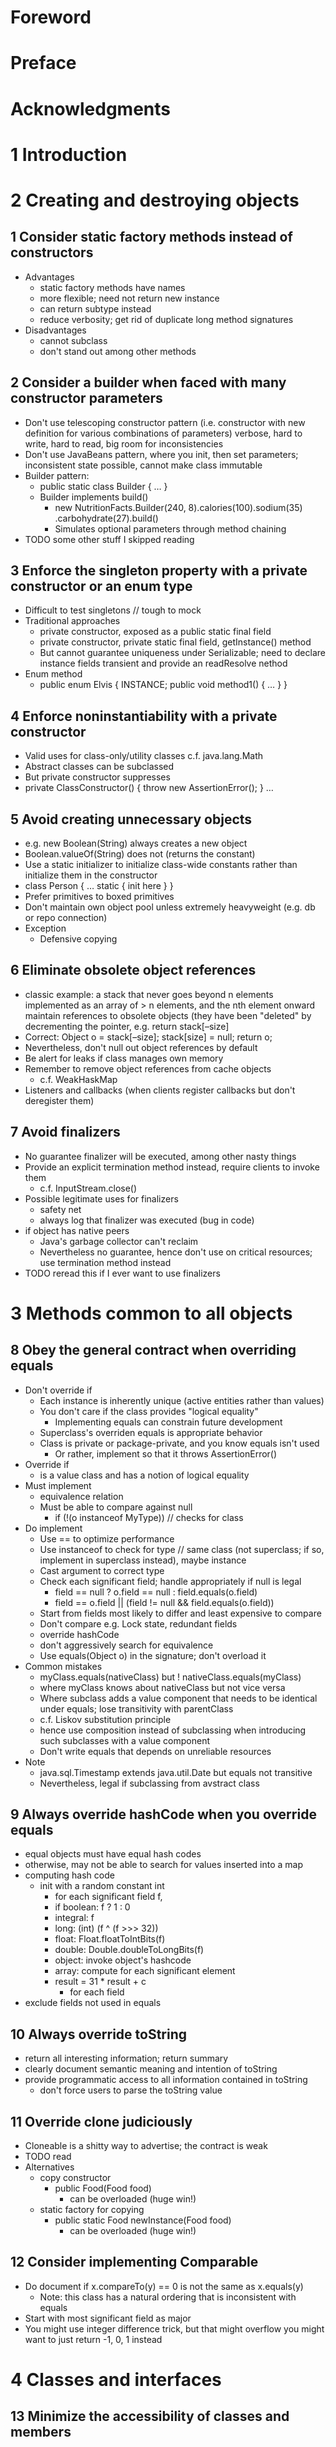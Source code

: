* Foreword
* Preface
* Acknowledgments
* 1 Introduction
* 2 Creating and destroying objects
** 1 Consider static factory methods instead of constructors
   - Advantages
     - static factory methods have names
     - more flexible; need not return new instance
     - can return subtype instead
     - reduce verbosity; get rid of duplicate long method signatures
   - Disadvantages
     - cannot subclass
     - don't stand out among other methods
** 2 Consider a builder when faced with many constructor parameters
   - Don't use telescoping constructor pattern (i.e. constructor with
     new definition for various combinations of parameters) verbose,
     hard to write, hard to read, big room for inconsistencies
   - Don't use JavaBeans pattern, where you init, then set parameters;
     inconsistent state possible, cannot make class immutable
   - Builder pattern:
     - public static class Builder { ... }
     - Builder implements build()
       - new NutritionFacts.Builder(240, 8).calories(100).sodium(35)
         .carbohydrate(27).build()
       - Simulates optional parameters through method chaining
   - TODO some other stuff I skipped reading
** 3 Enforce the singleton property with a private constructor or an enum type
   - Difficult to test singletons // tough to mock
   - Traditional approaches
     - private constructor, exposed as a public static final field
     - private constructor, private static final field, getInstance() method
     - But cannot guarantee uniqueness under Serializable; need to declare
       instance fields transient and provide an readResolve nethod
   - Enum method
     - public enum Elvis { INSTANCE; public void method1() { ... } }
** 4 Enforce noninstantiability with a private constructor
   - Valid uses for class-only/utility classes c.f. java.lang.Math
   - Abstract classes can be subclassed
   - But private constructor suppresses
   - private ClassConstructor() { throw new AssertionError(); } ...
** 5 Avoid creating unnecessary objects
   - e.g. new Boolean(String) always creates a new object
   - Boolean.valueOf(String) does not (returns the constant)
   - Use a static initializer to initialize class-wide constants rather
     than initialize them in the constructor
   - class Person { ... static { init here } }
   - Prefer primitives to boxed primitives
   - Don't maintain own object pool unless extremely heavyweight
     (e.g. db or repo connection)
   - Exception
     - Defensive copying
** 6 Eliminate obsolete object references
   - classic example: a stack that never goes beyond n elements implemented
     as an array of > n elements, and the nth element onward maintain references
     to obsolete objects (they have been "deleted" by decrementing the pointer,
     e.g. return stack[--size]
   - Correct: Object o = stack[--size]; stack[size] = null; return o;
   - Nevertheless, don't null out object references by default
   - Be alert for leaks if class manages own memory
   - Remember to remove object references from cache objects
     - c.f. WeakHaskMap
   - Listeners and callbacks (when clients register callbacks but don't deregister
     them)
** 7 Avoid finalizers
   - No guarantee finalizer will be executed, among other nasty things
   - Provide an explicit termination method instead, require clients to invoke them
     - c.f. InputStream.close()
   - Possible legitimate uses for finalizers
     - safety net
     - always log that finalizer was executed (bug in code)
   - if object has native peers
     - Java's garbage collector can't reclaim
     - Nevertheless no guarantee, hence don't use on critical resources; use
       termination method instead
   - TODO reread this if I ever want to use finalizers
* 3 Methods common to all objects
** 8 Obey the general contract when overriding equals
   - Don't override if
     - Each instance is inherently unique (active entities rather than values)
     - You don't care if the class provides "logical equality"
       - Implementing equals can constrain future development
     - Superclass's overriden equals is appropriate behavior
     - Class is private or package-private, and you know equals isn't used
       - Or rather, implement so that it throws AssertionError()
   - Override if
     - is a value class and has a notion of logical equality
   - Must implement
     - equivalence relation
     - Must be able to compare against null
       - if (!(o instanceof MyType)) // checks for class
   - Do implement
     - Use == to optimize performance
     - Use instanceof to check for type // same class (not superclass; if so,
       implement in superclass instead), maybe instance
     - Cast argument to correct type
     - Check each significant field; handle appropriately if null is legal
       - field == null ? o.field == null : field.equals(o.field)
       - field == o.field || (field != null && field.equals(o.field))
     - Start from fields most likely to differ and least expensive to compare
     - Don't compare e.g. Lock state, redundant fields
     - override hashCode
     - don't aggressively search for equivalence
     - Use equals(Object o) in the signature; don't overload it
   - Common mistakes
     - myClass.equals(nativeClass) but ! nativeClass.equals(myClass)
     - where myClass knows about nativeClass but not vice versa
     - Where subclass adds a value component that needs to be identical under
       equals; lose transitivity with parentClass
     - c.f. Liskov substitution principle
     - hence use composition instead of subclassing when introducing such
       subclasses with a value component
     - Don't write equals that depends on unreliable resources
   - Note
     - java.sql.Timestamp extends java.util.Date but equals not transitive
     - Nevertheless, legal if subclassing from avstract class
** 9 Always override hashCode when you override equals
   - equal objects must have equal hash codes
   - otherwise, may not be able to search for values inserted into a map
   - computing hash code
     - init with a random constant int
       - for each significant field f,
       - if boolean: f ? 1 : 0
       - integral: f
       - long: (int) (f ^ (f >>> 32))
       - float: Float.floatToIntBits(f)
       - double: Double.doubleToLongBits(f)
       - object: invoke object's hashcode
       - array: compute for each significant element
       - result = 31 * result + c
         - for each field
   - exclude fields not used in equals
** 10 Always override toString
   - return all interesting information; return summary
   - clearly document semantic meaning and intention of toString
   - provide programmatic access to all information contained in toString
     - don't force users to parse the toString value
** 11 Override clone judiciously
   - Cloneable is a shitty way to advertise; the contract is weak
   - TODO read
   - Alternatives
     - copy constructor
       - public Food(Food food)
         - can be overloaded (huge win!)
     - static factory for copying
       - public static Food newInstance(Food food)
         - can be overloaded (huge win!)
** 12 Consider implementing Comparable
   - Do document if x.compareTo(y) == 0 is not the same as x.equals(y)
     - Note: this class has a natural ordering that is inconsistent with equals
   - Start with most significant field as major
   - You might use integer difference trick, but that might overflow
     you might want to just return -1, 0, 1 instead
* 4 Classes and interfaces
** 13 Minimize the accessibility of classes and members
   - Make each class or member as inaccessible as possible
   - private
   - package-private
     - default access level
   - protected
     - package-private, and accessible from subclasses
   - try to make all non-API methods private
   - for testing, ok to make private member of public class package-private
   - instance fields never public
   - classes with public mutable fields are not thread-safe
   - wrong to have public static final field be a mutable instance
   - expose private arrays as immutable lists
   - expose private arrays as copies
     - returm PRIVATE_VALUES.clone()
** 14 In public classes, use accessor methods, not public fields
   - classes with no initial purpose other than to group fields
     should nevertheless implement getters and setters, for when you
     need to change the implementation
   - less strict if package-private
   - exposing immutable fields still questionable
** 15 Minimize mutability
   - immutable
     - no methods that modify object's state
     - prevent subclassing
       - make class final
       - make constructors private and expose static factory method
     - make all fields final
     - make all fields private
     - make defensive copies to fields that refer to mutable objects
     - functional approach (create and return new instance)
   - advantages
     - simple
     - thread-safe
     - freely shareable (no need to make copies)
       - provide public static final constants (e.g. Complex ZERO, ONE, I)
     - internals are shareable too! (useful in implementations)
     - good composability
   - disadvantage
     - separate object for distinct value/state; costly if large
** 16 Favor composition over inheritance
   - implementation inheritance SUCKS! (subclassing)
   - interface inheritance is OK (interface, abstract)
   - inheritance violates encapsulation
     - subclass depends on superclass implementation details, leading to fragile
       code
   - use composition
     - use forwarding methods
     - use a forwarding class, and subclass from it
     - have a wrapper constructor
   - disadvantage of wrapper classes
     - not suited for callback frameworks, since wrapped object doesn't know
       of its wrapper (SELF problem)
   - inheritance "is-a" violations
     - Stack should not extend Vector
     - Properties (property list) should not extend Hashtable
   - Johannes: inherit when subclasses do not lend themselves to unique new
     properties that can be exploited. e.g. CylindricalWaterBottle subclasses
     WaterBottle
** 17 Design and document for inheritance or else prohibit it
   - Documentation must document ALL overriden methods, in what sequence
     - This implementation ... (not taken to mean behavior will be consistent
       in future versions)
   - Designing for inheritance: judiciously choose protected methods
     - Need to test design for inheritance by writing subclasses
     - Test before release
   - Constructors must not invoke overridable methods
     - Risk invoking an overriden method that has weird behavior
   - If Cloneable or Serializable
     - neither clone nor readObject may invoke an overridable method
   - just disfavor inheritance and go with classes marked final
     - else document heavily classes that are meant to be overridden
** 18 Prefer interfaces to abstract classes
   - existing clases can be easily retrofitted to implement a new interface
     - cannot mutiply inherit from abstracts
   - interfaces ideal for mixins
   - allow for construction of nonhierarchical type frameworks
     - e.g. SingerSongwriter interface
   - Combine virtues of interfaces and abstract classes by providing
     abstract skeletal implementation alongside each nontrivial interface
     - naming convention: AbstractCollection
     - skeletal implementation are designed for inheritance
     - simple implementation: minimal working entry c.f. AbstractMap.SimpleEntry
     - far easier to evolve abstract classes than interface (add new method
       and implement new interface)
     - once an interface is released and widely implemented, almose impossible
       to change
** 19 Use interfaces only to define types
   - constant interfaces consist only of static final fields
     - poor use of interfaces
   - Alternatives
     - add to class or interface the constants are strongly associated with
     - export with an enum type
     - export with a utility class
** 20 Prefer class hierarchies to tagged classes
   - Tagged classes: have fields that are relevant only if class is in a certain state
     - e.g. Figure contains length, width (for rectangle) and radius (for circle) fields
   - prefer making Figure an abstract class
** 21 Use function objects to represent strategies
   - Function objects: objects whose methods perform operations on other
     objects
     - StringLengthComparator, implementing Comparator<String>,
       is a concrete strategy for string comparison
       - stateless
   - Strategy interface
     - public interface Comparator<T> { public int compare(T t1, T t2); }
   - Often anonymous classes
     - new Comparator<String>() { .. }
       - creates new instance each time called; consider making it a private field
** 22 Favor static member classes over nonstatic
   - static member class
     - static class Foo { ... }
     - associated with outer class
   - nonstatic member class
     - associated with instance of outer class
     - exposed to instance info; (BAD! We want information hiding)
     - used in Adapter implementations
       - collection views returned by Map's keySet, entrySet, etc
       - iterator
   - anonymous class
     - function objects on the fly
       - e.g. Comparator
     - process objects
       - Thread
     - factory methods
   - local class
     - declared in a method
     - associated with instance and method
* 5 Generics
** 23 Don't use raw types in new code
   - Use unbounded wildcard type if you don't care about the type
   - Exceptions
     - List.class is legal but not List<String>.class
     - o instanceof Set // but (Set<?> o)
** 24 Eliminate unchecked warnings
   - Eliminate every unchecked warning possible
     - else use @SuppresWarnings("unchecked")
       - always comment why it's safe to suppress warnings
** 25 Prefer lists to arrays
   - covarialt
   - invariant
     - TODO
** 26 Favor generic types
** 27 Favor generic methods
** 28 Use bounded wildcards to increase API flexibility
   - TODO How do I enforce that subclass's semantics reflext superclass semantics
** 29 Consider typesafe heterogeneous containers
* 6 Enums and annotations
** 30 Use enums instead of int constants
** 31 Use instance fields instead of ordinals
   - TODO What are instance fields?
** 32 Use EnumSet instead of bit fields
   - TODO What is EnumSet?
** 33 Use EnumMap instead of ordinal indexing
   - TODO What is EnumMap?
** 34 Emulate extensible enums with interfaces
** 35 Prefer annotations to naming patterns
** 37 Consistently use the Override annotation
** 37 Use marker interfaces to define types
* 7 Methods
** 38 Check parameters for validity
** 39 Make defensive copies when needed
** 40 Design method signatures carefully
** 41 Use overloading judiciously
** 42 Use varargs judiciously
   - TODO What are cases where I would use varargs when I should use something else?
** 43 Return empty arrays or collections, not nulls
** 44 Write doc comments for all exposed API elements
* 8 General programming
** 45 Minimize the scope of local variables
** 46 Prefer for-each loops to traditional for loops
** 47 Know and use the libraries
** 48 Avoid float and double if exact answers are required
** 49 Prefer primitive types to boxed primitives
** 50 Avoid strings where other types are more appropriate
** 51 Beware the performance of string concatenation
** 52 Refer to objects by their interfaces
** 53 Prefer interfaces to reflection
** 54 Use native methods judiciously
** 55 Optimize judiciously
** 56 Adhere to generally accepted naming conventions
* 9 Exceptions
** 57 Use exceptions only for exceptional conditions
** 58 Use checked exceptions for recoverable conditions and runtime exceptions for programming errors
** 59 Avoid unnecessary use of checked exceptions
** 60 Favor the use of standard exceptions
** 61 Throw exceptions appropriate to the abstraction
** 62 Document all exceptions thrown by each method
** 63 Include failure-capture information in detail messages
** 64 Strive for failure atomicity
** 65 Don't ignore exceptions
* 10 Concurrency
** 66 Synchronize access to shared mutable
** 67 Avoid excessive synchronization
** 68 Prefer executors and tasks to threads
** 69 Prefer concurrenct utilities to wait and notify
** 70 Document thread safety
** 71 Use lazy initialization judiciously
** 72 Don't depend on the thread scheduler
** 73 Avoid thread groups
* 11 Serialization
** 74 Implement Serializable judiciously
** 75 Consider using a custom serialized form
** 76 Write readObject methods defensively
** 77 For instance control, prefer enum types to readResolve
** 78 Consider serialization proxies instead of serialized instances
* Appendix: items corresponding to first edition
* References
* Index
